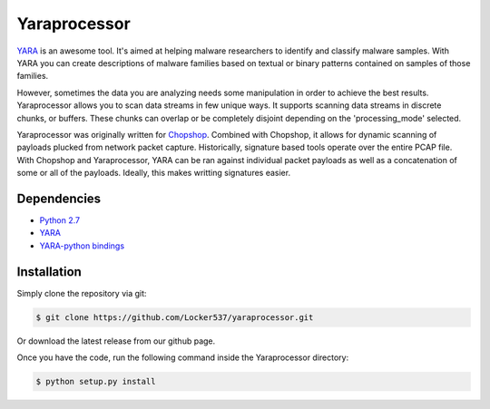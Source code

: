 Yaraprocessor
=============

`YARA <http://code.google.com/p/yara-project/>`_ is an awesome tool.
It's aimed at helping malware researchers to identify and classify malware
samples. With YARA you can create descriptions of malware families based
on textual or binary patterns contained on samples of those families.

However, sometimes the data you are analyzing needs some manipulation in
order to achieve the best results. Yaraprocessor allows you to scan data
streams in few unique ways. It supports scanning data streams in discrete
chunks, or buffers. These chunks can overlap or be completely disjoint
depending on the 'processing_mode' selected.

Yaraprocessor was originally written for 
`Chopshop <https://github.com/MITRECND/chopshop>`_. Combined with Chopshop, it
allows for dynamic scanning of payloads plucked from network packet capture.
Historically, signature based tools operate over the entire PCAP file. With
Chopshop and Yaraprocessor, YARA can be ran against individual packet payloads
as well as a concatenation of some or all of the payloads. Ideally, this makes
writting signatures easier.

Dependencies
------------

- `Python 2.7 <http://www.python.org/download/releases/2.7.3/>`_
- `YARA <http://code.google.com/p/yara-project/>`_
- `YARA-python bindings <http://code.google.com/p/yara-project/>`_

Installation
------------

Simply clone the repository via git:

.. code-block:: bash

    $ git clone https://github.com/Locker537/yaraprocessor.git

Or download the latest release from our github page.

Once you have the code, run the following command inside the
Yaraprocessor directory:

.. code-block:: bash

    $ python setup.py install
